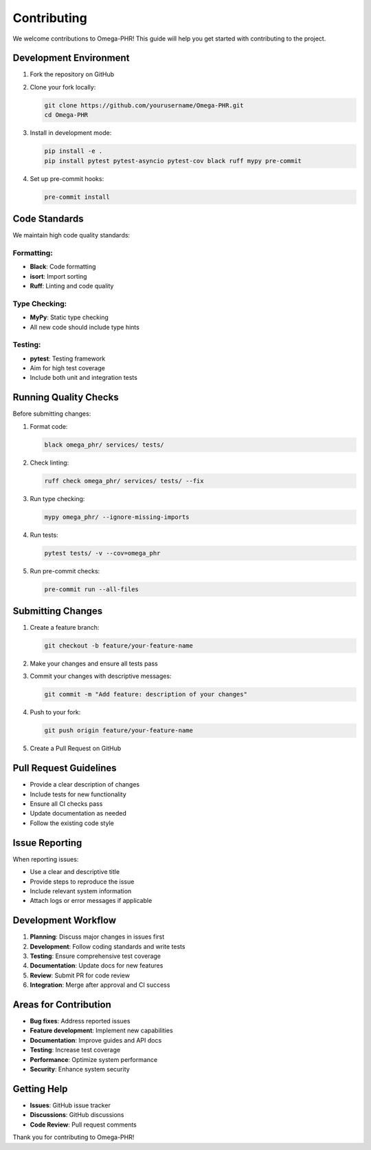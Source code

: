 Contributing
============

We welcome contributions to Omega-PHR! This guide will help you get started with contributing to the project.

Development Environment
-----------------------

1. Fork the repository on GitHub
2. Clone your fork locally:

   .. code-block:: bash

      git clone https://github.com/yourusername/Omega-PHR.git
      cd Omega-PHR

3. Install in development mode:

   .. code-block:: bash

      pip install -e .
      pip install pytest pytest-asyncio pytest-cov black ruff mypy pre-commit

4. Set up pre-commit hooks:

   .. code-block:: bash

      pre-commit install

Code Standards
--------------

We maintain high code quality standards:

Formatting:
~~~~~~~~~~~

* **Black**: Code formatting
* **isort**: Import sorting
* **Ruff**: Linting and code quality

Type Checking:
~~~~~~~~~~~~~~

* **MyPy**: Static type checking
* All new code should include type hints

Testing:
~~~~~~~~

* **pytest**: Testing framework
* Aim for high test coverage
* Include both unit and integration tests

Running Quality Checks
----------------------

Before submitting changes:

1. Format code:

   .. code-block:: bash

      black omega_phr/ services/ tests/

2. Check linting:

   .. code-block:: bash

      ruff check omega_phr/ services/ tests/ --fix

3. Run type checking:

   .. code-block:: bash

      mypy omega_phr/ --ignore-missing-imports

4. Run tests:

   .. code-block:: bash

      pytest tests/ -v --cov=omega_phr

5. Run pre-commit checks:

   .. code-block:: bash

      pre-commit run --all-files

Submitting Changes
------------------

1. Create a feature branch:

   .. code-block:: bash

      git checkout -b feature/your-feature-name

2. Make your changes and ensure all tests pass
3. Commit your changes with descriptive messages:

   .. code-block:: bash

      git commit -m "Add feature: description of your changes"

4. Push to your fork:

   .. code-block:: bash

      git push origin feature/your-feature-name

5. Create a Pull Request on GitHub

Pull Request Guidelines
-----------------------

* Provide a clear description of changes
* Include tests for new functionality
* Ensure all CI checks pass
* Update documentation as needed
* Follow the existing code style

Issue Reporting
---------------

When reporting issues:

* Use a clear and descriptive title
* Provide steps to reproduce the issue
* Include relevant system information
* Attach logs or error messages if applicable

Development Workflow
--------------------

1. **Planning**: Discuss major changes in issues first
2. **Development**: Follow coding standards and write tests
3. **Testing**: Ensure comprehensive test coverage
4. **Documentation**: Update docs for new features
5. **Review**: Submit PR for code review
6. **Integration**: Merge after approval and CI success

Areas for Contribution
----------------------

* **Bug fixes**: Address reported issues
* **Feature development**: Implement new capabilities
* **Documentation**: Improve guides and API docs
* **Testing**: Increase test coverage
* **Performance**: Optimize system performance
* **Security**: Enhance system security

Getting Help
------------

* **Issues**: GitHub issue tracker
* **Discussions**: GitHub discussions
* **Code Review**: Pull request comments

Thank you for contributing to Omega-PHR!
